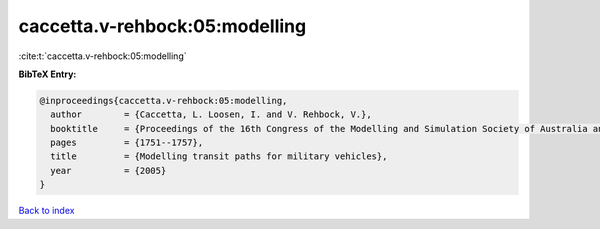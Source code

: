 caccetta.v-rehbock:05:modelling
===============================

:cite:t:`caccetta.v-rehbock:05:modelling`

**BibTeX Entry:**

.. code-block:: bibtex

   @inproceedings{caccetta.v-rehbock:05:modelling,
     author        = {Caccetta, L. Loosen, I. and V. Rehbock, V.},
     booktitle     = {Proceedings of the 16th Congress of the Modelling and Simulation Society of Australia and New Zealand},
     pages         = {1751--1757},
     title         = {Modelling transit paths for military vehicles},
     year          = {2005}
   }

`Back to index <../By-Cite-Keys.html>`__
